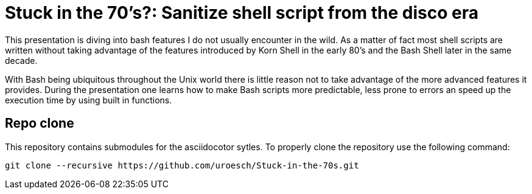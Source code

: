 = Stuck in the 70's?: Sanitize shell script from the disco era

This presentation is diving into bash features I do not usually encounter in the
wild. As a matter of fact most shell scripts are written without taking advantage
of the features introduced by Korn Shell in the early 80's and the Bash Shell
later in the same decade.

With Bash being ubiquitous throughout the Unix world there is little reason not to
take advantage of the more advanced features it provides. During the presentation
one learns how to make Bash scripts more predictable, less prone to errors an speed
up the execution time by using built in functions.

== Repo clone

This repository contains submodules for the asciidocotor sytles. To properly
clone the repository use the following command:

[source,console]
----
git clone --recursive https://github.com/uroesch/Stuck-in-the-70s.git
----
